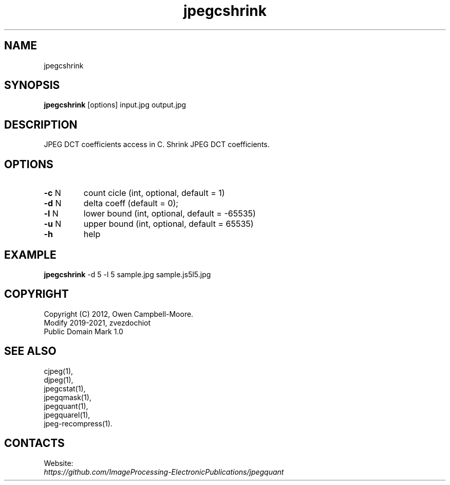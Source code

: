 .TH "jpegcshrink" 1 "03 Jun 2023" "0.2.6" "User Manual"

.SH NAME
jpegcshrink

.SH SYNOPSIS
\fBjpegcshrink\fR [options] input.jpg output.jpg

.SH DESCRIPTION
JPEG DCT coefficients access in C. Shrink JPEG DCT coefficients.

.SH OPTIONS
.TP
\fB-c\fR N
count cicle (int, optional, default = 1)
.TP
\fB-d\fR N
delta coeff (default = 0);
.TP
\fB-l\fR N
lower bound (int, optional, default = -65535)
.TP
\fB-u\fR N
upper bound (int, optional, default = 65535)
.TP
\fB-h\fR
help

.SH EXAMPLE
\fBjpegcshrink\fR -d 5 -l 5 sample.jpg sample.js5l5.jpg

.SH COPYRIGHT
 Copyright (C) 2012, Owen Campbell-Moore.
 Modify 2019-2021, zvezdochiot
 Public Domain Mark 1.0

.SH SEE ALSO
 cjpeg(1),
 djpeg(1),
 jpegcstat(1),
 jpegqmask(1),
 jpegquant(1),
 jpegquarel(1),
 jpeg-recompress(1).

.SH CONTACTS
Website:
 \fIhttps://github.com/ImageProcessing-ElectronicPublications/jpegquant\fR

